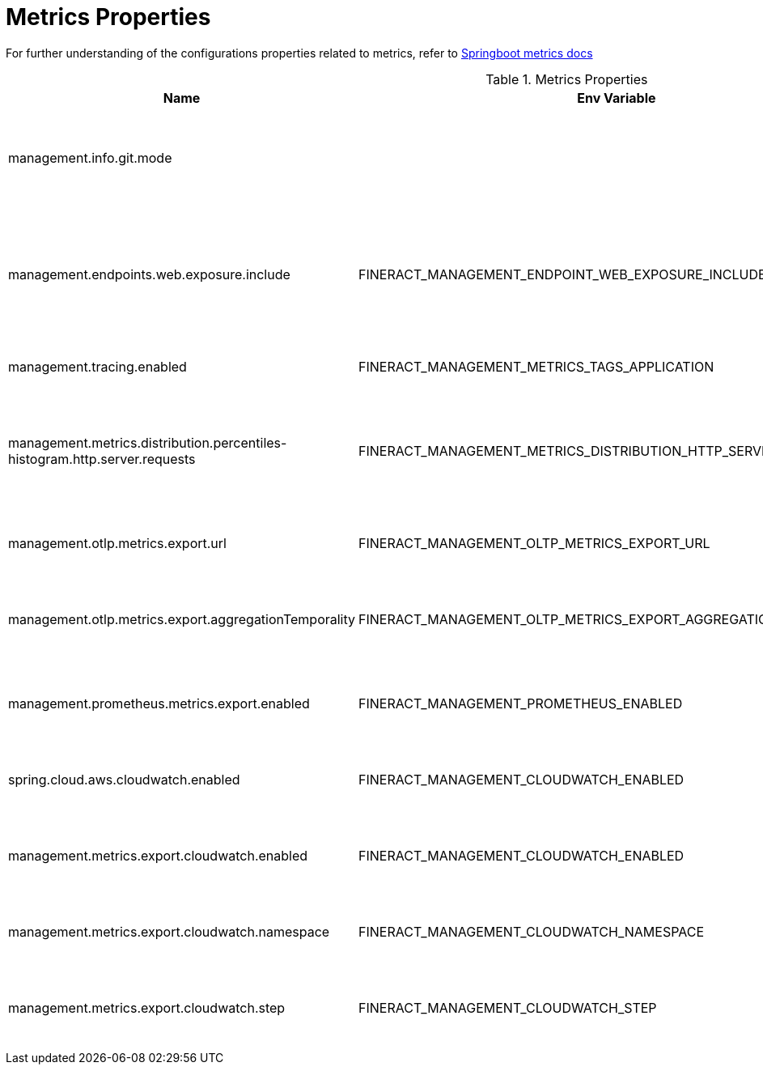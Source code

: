 = Metrics Properties

For further understanding of the configurations properties related to metrics, refer to https://docs.spring.io/spring-boot/docs/2.0.5.RELEASE/reference/html/production-ready-metrics.html[Springboot metrics docs]

.Metrics Properties
|===
|Name |Env Variable |Default Value |Description


|management.info.git.mode
|
|FULL
|Mode for displaying Git information in the `/info` endpoint.

|management.endpoints.web.exposure.include
|FINERACT_MANAGEMENT_ENDPOINT_WEB_EXPOSURE_INCLUDE
|health,info,prometheus
|Comma-separated list of endpoints that should be exposed over the web.

|management.tracing.enabled
|FINERACT_MANAGEMENT_METRICS_TAGS_APPLICATION
|fineract
|Whether tracing is enabled.

|management.metrics.distribution.percentiles-histogram.http.server.requests
|FINERACT_MANAGEMENT_METRICS_DISTRIBUTION_HTTP_SERVER_REQUESTS
|false
|Whether to publish percentile histograms for HTTP server requests.

|management.otlp.metrics.export.url
|FINERACT_MANAGEMENT_OLTP_METRICS_EXPORT_URL
|http://tempo:4318/v1/traces
|URL to export OTLP metrics.

|management.otlp.metrics.export.aggregationTemporality
|FINERACT_MANAGEMENT_OLTP_METRICS_EXPORT_AGGREGATION_TEMPORALITY
|cumulative
|Aggregation temporality for OTLP metrics export.

|management.prometheus.metrics.export.enabled
|FINERACT_MANAGEMENT_PROMETHEUS_ENABLED
|false
|Whether to enable Prometheus metrics export.

|spring.cloud.aws.cloudwatch.enabled
|FINERACT_MANAGEMENT_CLOUDWATCH_ENABLED
|false
|Whether to enable AWS CloudWatch integration.

|management.metrics.export.cloudwatch.enabled
|FINERACT_MANAGEMENT_CLOUDWATCH_ENABLED
|false
|Whether to enable CloudWatch metrics export.

|management.metrics.export.cloudwatch.namespace
|FINERACT_MANAGEMENT_CLOUDWATCH_NAMESPACE
|fineract
|Namespace for CloudWatch metrics.

|management.metrics.export.cloudwatch.step
|FINERACT_MANAGEMENT_CLOUDWATCH_STEP
|1m
|Step size for CloudWatch metrics export.
|===